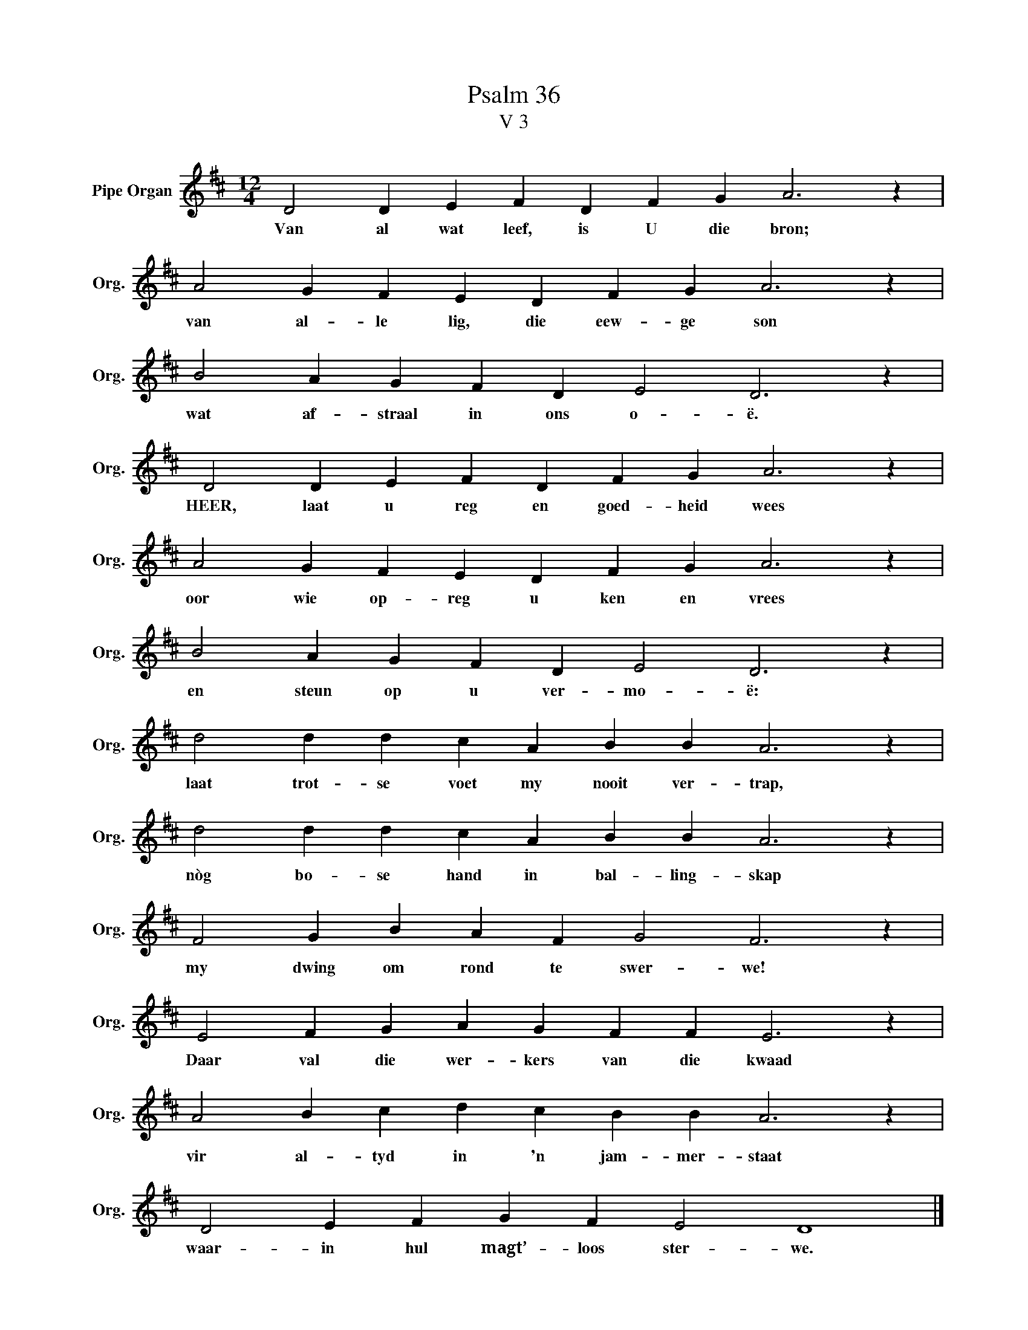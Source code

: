 X:1
T:Psalm 36
T:V 3
L:1/4
M:12/4
I:linebreak $
K:D
V:1 treble nm="Pipe Organ" snm="Org."
V:1
 D2 D E F D F G A3 z |$ A2 G F E D F G A3 z |$ B2 A G F D E2 D3 z |$ D2 D E F D F G A3 z |$ %4
w: Van al wat leef, is U die bron;|van al- le lig, die eew- ge son|wat af- straal in ons o- ë.|HEER, laat u reg en goed- heid wees|
 A2 G F E D F G A3 z |$ B2 A G F D E2 D3 z |$ d2 d d c A B B A3 z |$ d2 d d c A B B A3 z |$ %8
w: oor wie op- reg u ken en vrees|en steun op u ver- mo- ë:|laat trot- se voet my nooit ver- trap,|nòg bo- se hand in bal- ling- skap|
 F2 G B A F G2 F3 z |$ E2 F G A G F F E3 z |$ A2 B c d c B B A3 z |$ D2 E F G F E2 D4 |] %12
w: my dwing om rond te swer- we!|Daar val die wer- kers van die kwaad|vir al- tyd in 'n jam- mer- staat|waar- in hul magt’- loos ster- we.|

